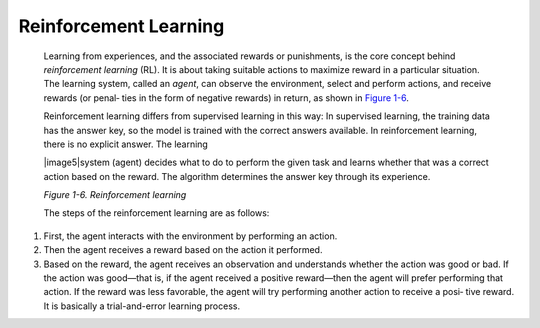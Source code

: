 .. _ML_Reinforcement:


Reinforcement Learning
----------------------

   Learning from experiences, and the associated rewards or punishments,
   is the core concept behind *reinforcement learning* (RL). It is about
   taking suitable actions to maximize reward in a particular situation.
   The learning system, called an *agent*, can observe the environment,
   select and perform actions, and receive rewards (or penal‐ ties in
   the form of negative rewards) in return, as shown in `Figure
   1-6 <#_bookmark52>`__.

   Reinforcement learning differs from supervised learning in this way:
   In supervised learning, the training data has the answer key, so the
   model is trained with the correct answers available. In reinforcement
   learning, there is no explicit answer. The learning

   |image5|\ system (agent) decides what to do to perform the given task
   and learns whether that was a correct action based on the reward. The
   algorithm determines the answer key through its experience.

   *Figure 1-6. Reinforcement learning*

   The steps of the reinforcement learning are as follows:

1. First, the agent interacts with the environment by performing an
   action.

2. Then the agent receives a reward based on the action it performed.

3. Based on the reward, the agent receives an observation and
   understands whether the action was good or bad. If the action was
   good—that is, if the agent received a positive reward—then the agent
   will prefer performing that action. If the reward was less favorable,
   the agent will try performing another action to receive a posi‐ tive
   reward. It is basically a trial-and-error learning process.